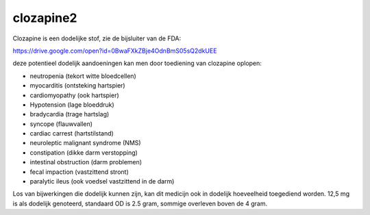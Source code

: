 .. _clozapine2:

clozapine2
##########

Clozapine is een dodelijke stof, zie de bijsluiter van de FDA:

https://drive.google.com/open?id=0BwaFXkZBje4OdnBmS05sQ2dkUEE

deze potentieel dodelijk aandoeningen kan men door toediening van clozapine oplopen:

* neutropenia (tekort witte bloedcellen)
* myocarditis (ontsteking hartspier)
* cardiomyopathy (ook hartspier)
* Hypotension (lage bloeddruk)
* bradycardia (trage hartslag)
* syncope (flauwvallen)
* cardiac carrest (hartstilstand)
* neuroleptic malignant syndrome (NMS)
* constipation (dikke darm verstopping)
* intestinal obstruction (darm problemen)
* fecal impaction (vastzittend stront)
* paralytic ileus (ook voedsel vastzittend in de darm)

Los van bijwerkingen die dodelijk kunnen zijn, kan dit medicijn ook in
dodelijk hoeveelheid toegediend worden. 12,5 mg is als dodelijk genoteerd,
standaard OD is 2.5 gram, sommige overleven boven de 4 gram.


